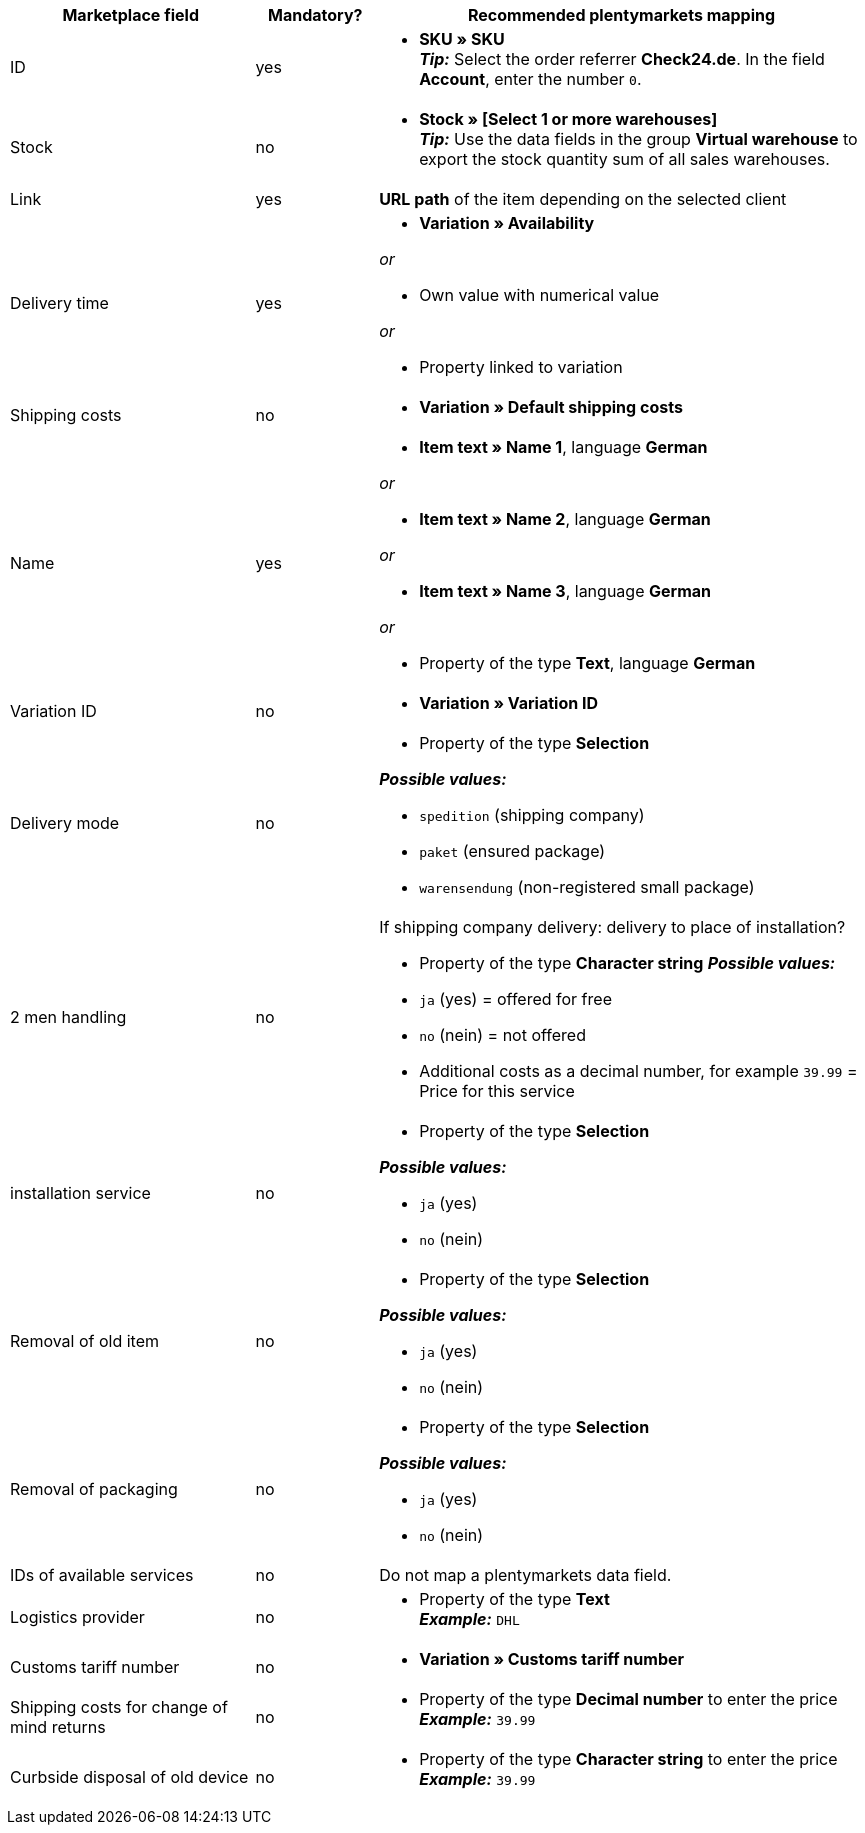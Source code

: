 [[recommended-mappings]]
[cols="2,1,4a"]
|====
|Marketplace field |Mandatory? |Recommended plentymarkets mapping

| ID
| yes
| * *SKU » SKU* +
*_Tip:_* Select the order referrer *Check24.de*. In the field *Account*, enter the number `0`.

| Stock
| no
| * *Stock » [Select 1 or more warehouses]* +
*_Tip:_* Use the data fields in the group *Virtual warehouse* to export the stock quantity sum of all sales warehouses.

| Link
| yes
| *URL path* of the item depending on
the selected client

| Delivery time
| yes
| * *Variation » Availability*

_or_

* Own value with numerical value

_or_

* Property linked to variation

| Shipping costs
| no
| * *Variation » Default shipping costs*

| Name
| yes
| * *Item text » Name 1*, language *German*

_or_

* *Item text » Name 2*, language *German*

_or_

* *Item text » Name 3*, language *German*

_or_

* Property of the type *Text*, language *German*

| Variation ID
| no
| * *Variation » Variation ID*

| Delivery mode
| no
| * Property of the type *Selection*

*_Possible values:_*

* `spedition` (shipping company)
* `paket` (ensured package)
* `warensendung` (non-registered small package)
| 2 men handling
| no
| If shipping company delivery: delivery to place of installation?

* Property of the type *Character string*
*_Possible values:_*

* `ja` (yes) = offered for free
* `no` (nein) = not offered
* Additional costs as a decimal number, for example `39.99` = Price for this service
| installation service
| no
| * Property of the type *Selection*

*_Possible values:_*

* `ja` (yes)
* `no` (nein)
| Removal of old item
| no
| * Property of the type *Selection*

*_Possible values:_*

* `ja` (yes)
* `no` (nein)
| Removal of packaging
| no
| * Property of the type *Selection*

*_Possible values:_*

* `ja` (yes)
* `no` (nein)
| IDs of available services
| no
| Do not map a plentymarkets data field.

| Logistics provider
| no
| * Property of the type *Text* +
  *_Example:_* `DHL`

| Customs tariff number
| no
| * *Variation » Customs tariff number*

| Shipping costs for change of mind returns
| no
| * Property of the type *Decimal number* to enter the price +
  *_Example:_* `39.99`

| Curbside disposal of old device
| no
| * Property of the type *Character string* to enter the price +
  *_Example:_* `39.99`
|====
